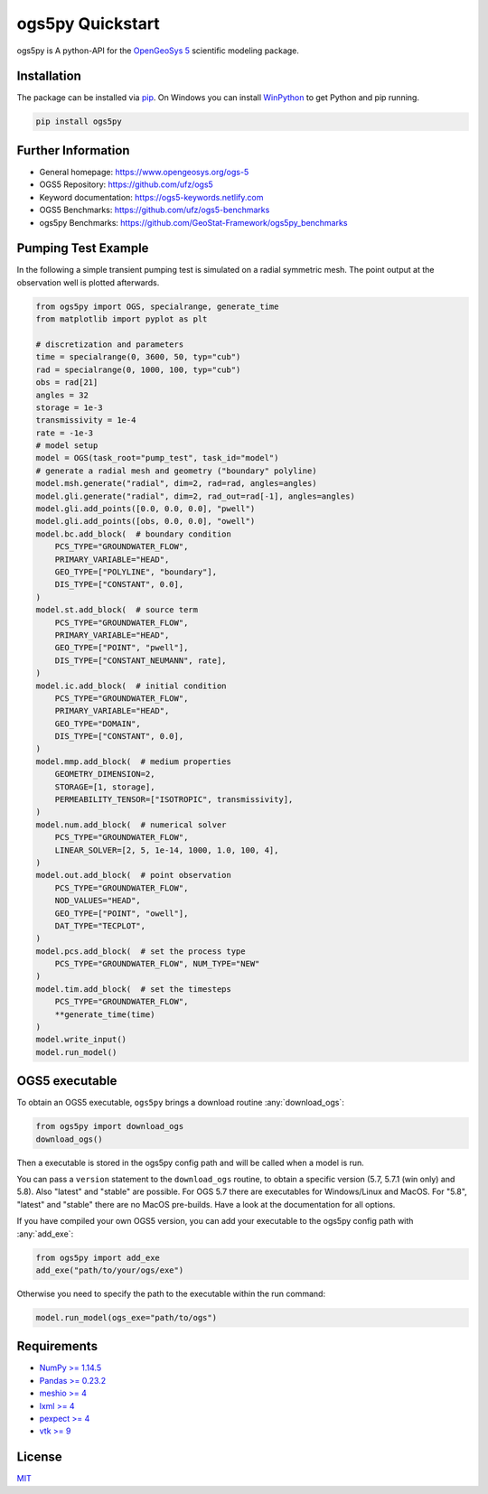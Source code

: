 =================
ogs5py Quickstart
=================

.. image:: pics/OGS.png
   :width: 150px
   :align: center

ogs5py is A python-API for the `OpenGeoSys 5 <https://www.opengeosys.org/ogs-5/>`_ scientific modeling package.


Installation
============

The package can be installed via `pip <https://pypi.org/project/gstools/>`_.
On Windows you can install `WinPython <https://winpython.github.io/>`_ to get
Python and pip running.

.. code-block:: none

    pip install ogs5py


Further Information
===================

- General homepage: https://www.opengeosys.org/ogs-5
- OGS5 Repository: https://github.com/ufz/ogs5
- Keyword documentation: https://ogs5-keywords.netlify.com
- OGS5 Benchmarks: https://github.com/ufz/ogs5-benchmarks
- ogs5py Benchmarks: https://github.com/GeoStat-Framework/ogs5py_benchmarks


Pumping Test Example
====================

In the following a simple transient pumping test is simulated on a radial symmetric mesh.
The point output at the observation well is plotted afterwards.

.. code-block:: python

    from ogs5py import OGS, specialrange, generate_time
    from matplotlib import pyplot as plt

    # discretization and parameters
    time = specialrange(0, 3600, 50, typ="cub")
    rad = specialrange(0, 1000, 100, typ="cub")
    obs = rad[21]
    angles = 32
    storage = 1e-3
    transmissivity = 1e-4
    rate = -1e-3
    # model setup
    model = OGS(task_root="pump_test", task_id="model")
    # generate a radial mesh and geometry ("boundary" polyline)
    model.msh.generate("radial", dim=2, rad=rad, angles=angles)
    model.gli.generate("radial", dim=2, rad_out=rad[-1], angles=angles)
    model.gli.add_points([0.0, 0.0, 0.0], "pwell")
    model.gli.add_points([obs, 0.0, 0.0], "owell")
    model.bc.add_block(  # boundary condition
        PCS_TYPE="GROUNDWATER_FLOW",
        PRIMARY_VARIABLE="HEAD",
        GEO_TYPE=["POLYLINE", "boundary"],
        DIS_TYPE=["CONSTANT", 0.0],
    )
    model.st.add_block(  # source term
        PCS_TYPE="GROUNDWATER_FLOW",
        PRIMARY_VARIABLE="HEAD",
        GEO_TYPE=["POINT", "pwell"],
        DIS_TYPE=["CONSTANT_NEUMANN", rate],
    )
    model.ic.add_block(  # initial condition
        PCS_TYPE="GROUNDWATER_FLOW",
        PRIMARY_VARIABLE="HEAD",
        GEO_TYPE="DOMAIN",
        DIS_TYPE=["CONSTANT", 0.0],
    )
    model.mmp.add_block(  # medium properties
        GEOMETRY_DIMENSION=2,
        STORAGE=[1, storage],
        PERMEABILITY_TENSOR=["ISOTROPIC", transmissivity],
    )
    model.num.add_block(  # numerical solver
        PCS_TYPE="GROUNDWATER_FLOW",
        LINEAR_SOLVER=[2, 5, 1e-14, 1000, 1.0, 100, 4],
    )
    model.out.add_block(  # point observation
        PCS_TYPE="GROUNDWATER_FLOW",
        NOD_VALUES="HEAD",
        GEO_TYPE=["POINT", "owell"],
        DAT_TYPE="TECPLOT",
    )
    model.pcs.add_block(  # set the process type
        PCS_TYPE="GROUNDWATER_FLOW", NUM_TYPE="NEW"
    )
    model.tim.add_block(  # set the timesteps
        PCS_TYPE="GROUNDWATER_FLOW",
        **generate_time(time)
    )
    model.write_input()
    model.run_model()

.. image:: pics/01_pump_test_drawdown.png
   :width: 400px
   :align: center


OGS5 executable
===============

To obtain an OGS5 executable, ``ogs5py`` brings a download routine :any:`download_ogs`:

.. code-block:: python

    from ogs5py import download_ogs
    download_ogs()

Then a executable is stored in the ogs5py config path and will be called
when a model is run.

You can pass a ``version`` statement to the ``download_ogs`` routine, to
obtain a specific version (5.7, 5.7.1 (win only) and 5.8).
Also "latest" and "stable" are possible.
For OGS 5.7 there are executables for Windows/Linux and MacOS.
For "5.8", "latest" and "stable" there are no MacOS pre-builds.
Have a look at the documentation for all options.

If you have compiled your own OGS5 version, you can add your executable
to the ogs5py config path with :any:`add_exe`:

.. code-block:: python

    from ogs5py import add_exe
    add_exe("path/to/your/ogs/exe")

Otherwise you need to specify the path to the executable within the run command:

.. code-block:: python

    model.run_model(ogs_exe="path/to/ogs")


Requirements
============

- `NumPy >= 1.14.5 <https://www.numpy.org>`_
- `Pandas >= 0.23.2 <https://pandas.pydata.org/>`_
- `meshio >= 4 <https://github.com/nschloe/meshio>`_
- `lxml >= 4 <https://github.com/lxml/lxml>`_
- `pexpect >= 4 <https://github.com/pexpect/pexpect>`_
- `vtk >= 9 <https://vtk.org/>`_


License
=======

`MIT <https://github.com/GeoStat-Framework/ogs5py/blob/main/LICENSE>`_
